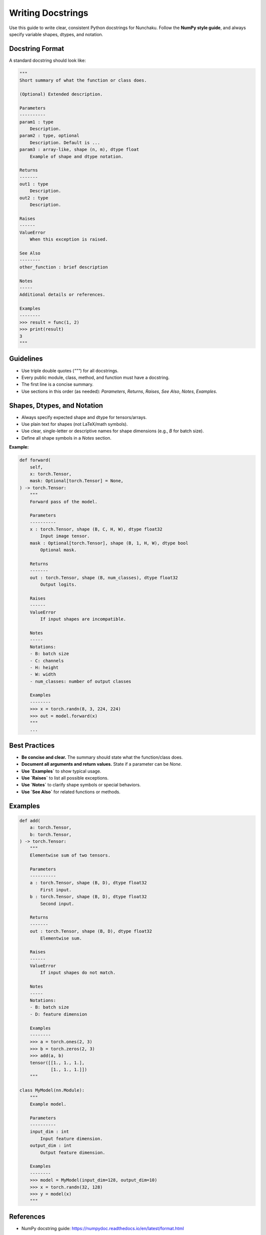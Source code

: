Writing Docstrings
==================

Use this guide to write clear, consistent Python docstrings for Nunchaku.
Follow the **NumPy style guide**, and always specify variable shapes, dtypes, and notation.

Docstring Format
----------------

A standard docstring should look like:

.. code-block:: python

    """
    Short summary of what the function or class does.

    (Optional) Extended description.

    Parameters
    ----------
    param1 : type
        Description.
    param2 : type, optional
        Description. Default is ...
    param3 : array-like, shape (n, m), dtype float
        Example of shape and dtype notation.

    Returns
    -------
    out1 : type
        Description.
    out2 : type
        Description.

    Raises
    ------
    ValueError
        When this exception is raised.

    See Also
    --------
    other_function : brief description

    Notes
    -----
    Additional details or references.

    Examples
    --------
    >>> result = func(1, 2)
    >>> print(result)
    3
    """

Guidelines
----------

- Use triple double quotes (`"""`) for all docstrings.
- Every public module, class, method, and function must have a docstring.
- The first line is a concise summary.
- Use sections in this order (as needed): `Parameters`, `Returns`, `Raises`, `See Also`, `Notes`, `Examples`.

Shapes, Dtypes, and Notation
----------------------------

- Always specify expected shape and dtype for tensors/arrays.
- Use plain text for shapes (not LaTeX/math symbols).
- Use clear, single-letter or descriptive names for shape dimensions (e.g., `B` for batch size).
- Define all shape symbols in a `Notes` section.

**Example:**

.. code-block:: python

    def forward(
        self,
        x: torch.Tensor,
        mask: Optional[torch.Tensor] = None,
    ) -> torch.Tensor:
        """
        Forward pass of the model.

        Parameters
        ----------
        x : torch.Tensor, shape (B, C, H, W), dtype float32
            Input image tensor.
        mask : Optional[torch.Tensor], shape (B, 1, H, W), dtype bool
            Optional mask.

        Returns
        -------
        out : torch.Tensor, shape (B, num_classes), dtype float32
            Output logits.

        Raises
        ------
        ValueError
            If input shapes are incompatible.

        Notes
        -----
        Notations:
        - B: batch size
        - C: channels
        - H: height
        - W: width
        - num_classes: number of output classes

        Examples
        --------
        >>> x = torch.randn(8, 3, 224, 224)
        >>> out = model.forward(x)
        """
        ...

Best Practices
--------------

- **Be concise and clear.** The summary should state what the function/class does.
- **Document all arguments and return values.** State if a parameter can be `None`.
- **Use `Examples`** to show typical usage.
- **Use `Raises`** to list all possible exceptions.
- **Use `Notes`** to clarify shape symbols or special behaviors.
- **Use `See Also`** for related functions or methods.

Examples
--------

.. code-block:: python

    def add(
        a: torch.Tensor,
        b: torch.Tensor,
    ) -> torch.Tensor:
        """
        Elementwise sum of two tensors.

        Parameters
        ----------
        a : torch.Tensor, shape (B, D), dtype float32
            First input.
        b : torch.Tensor, shape (B, D), dtype float32
            Second input.

        Returns
        -------
        out : torch.Tensor, shape (B, D), dtype float32
            Elementwise sum.

        Raises
        ------
        ValueError
            If input shapes do not match.

        Notes
        -----
        Notations:
        - B: batch size
        - D: feature dimension

        Examples
        --------
        >>> a = torch.ones(2, 3)
        >>> b = torch.zeros(2, 3)
        >>> add(a, b)
        tensor([[1., 1., 1.],
                [1., 1., 1.]])
        """

    class MyModel(nn.Module):
        """
        Example model.

        Parameters
        ----------
        input_dim : int
            Input feature dimension.
        output_dim : int
            Output feature dimension.

        Examples
        --------
        >>> model = MyModel(input_dim=128, output_dim=10)
        >>> x = torch.randn(32, 128)
        >>> y = model(x)
        """

References
----------

- NumPy docstring guide: https://numpydoc.readthedocs.io/en/latest/format.html

For questions or formatting help, see existing Nunchaku code or ask in the dev chat.
